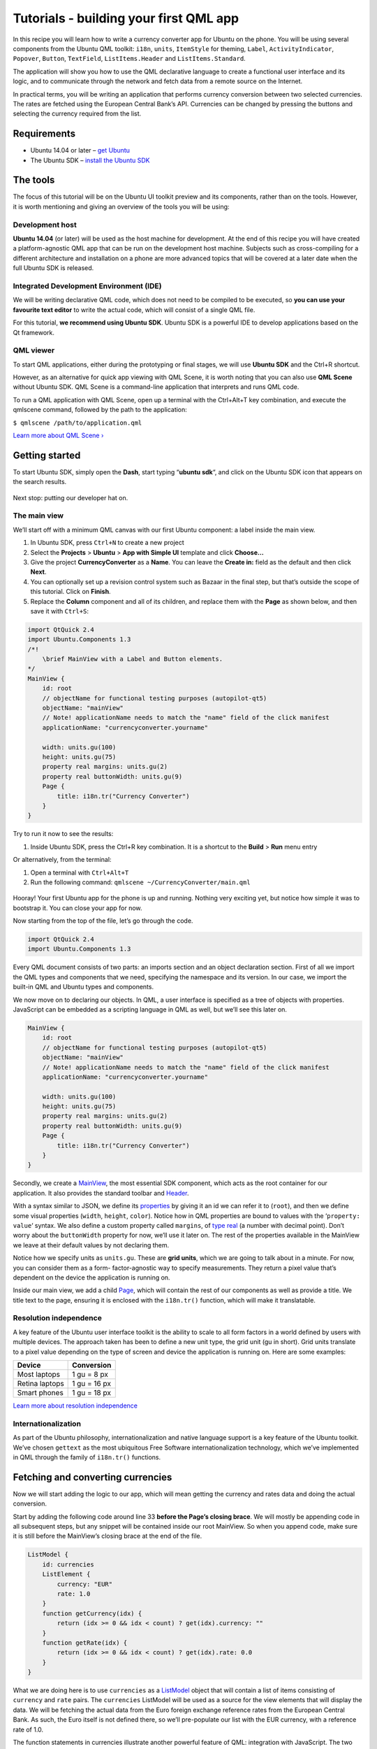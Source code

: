 Tutorials - building your first QML app
=======================================

In this recipe you will learn how to write a currency converter app for
Ubuntu on the phone. You will be using several components from the
Ubuntu QML toolkit: ``i18n``, ``units``, ``ItemStyle`` for theming,
``Label``, ``ActivityIndicator``, ``Popover``, ``Button``,
``TextField``, ``ListItems.Header`` and ``ListItems.Standard``.

The application will show you how to use the QML declarative language to
create a functional user interface and its logic, and to communicate
through the network and fetch data from a remote source on the Internet.

In practical terms, you will be writing an application that performs
currency conversion between two selected currencies. The rates are
fetched using the European Central Bank’s API. Currencies can be changed
by pressing the buttons and selecting the currency required from the
list.

Requirements
------------

-  Ubuntu 14.04 or later – `get
   Ubuntu <https://www.ubuntu.com/download/desktop>`__
-  The Ubuntu SDK – `install the Ubuntu
   SDK <../../platform/sdk/installing-the-sdk.md>`__

The tools
---------

The focus of this tutorial will be on the Ubuntu UI toolkit preview and
its components, rather than on the tools. However, it is worth
mentioning and giving an overview of the tools you will be using:

Development host
~~~~~~~~~~~~~~~~

**Ubuntu 14.04** (or later) will be used as the host machine for
development. At the end of this recipe you will have created a
platform-agnostic QML app that can be run on the development host
machine. Subjects such as cross-compiling for a different architecture
and installation on a phone are more advanced topics that will be
covered at a later date when the full Ubuntu SDK is released.

Integrated Development Environment (IDE)
~~~~~~~~~~~~~~~~~~~~~~~~~~~~~~~~~~~~~~~~

We will be writing declarative QML code, which does not need to be
compiled to be executed, so **you can use your favourite text editor**
to write the actual code, which will consist of a single QML file.

For this tutorial, **we recommend using Ubuntu SDK**. Ubuntu SDK is a
powerful IDE to develop applications based on the Qt framework.

QML viewer
~~~~~~~~~~

To start QML applications, either during the prototyping or final
stages, we will use **Ubuntu SDK** and the Ctrl+R shortcut.

However, as an alternative for quick app viewing with QML Scene, it is
worth noting that you can also use **QML Scene** without Ubuntu SDK. QML
Scene is a command-line application that interprets and runs QML code.

To run a QML application with QML Scene, open up a terminal with the
Ctrl+Alt+T key combination, and execute the qmlscene command, followed
by the path to the application:

``$ qmlscene /path/to/application.qml``

`Learn more about QML
Scene › <http://qt-project.org/doc/qt-5.0/qtquick/qtquick-qmlscene.html>`__

Getting started
---------------

To start Ubuntu SDK, simply open the **Dash**, start typing “\ **ubuntu
sdk**\ “, and click on the Ubuntu SDK icon that appears on the search
results.

.. figure:: ../../../media/qml-tutorial-ubuntu-sdk-dash.jpg
   :alt: 

Next stop: putting our developer hat on.

The main view
~~~~~~~~~~~~~

We’ll start off with a minimum QML canvas with our first Ubuntu
component: a label inside the main view.

1. In Ubuntu SDK, press ``Ctrl+N`` to create a new project
2. Select the **Projects** > **Ubuntu** > **App with Simple UI**
   template and click **Choose…**
3. Give the project **CurrencyConverter** as a **Name**. You can leave
   the **Create in:** field as the default and then click **Next**.
4. You can optionally set up a revision control system such as Bazaar in
   the final step, but that’s outside the scope of this tutorial. Click
   on **Finish**.
5. Replace the **Column** component and all of its children, and replace
   them with the **Page** as shown below, and then save it with
   ``Ctrl+S``:

.. code:: qml

    import QtQuick 2.4
    import Ubuntu.Components 1.3
    /*!
        \brief MainView with a Label and Button elements.
    */
    MainView {
        id: root
        // objectName for functional testing purposes (autopilot-qt5)
        objectName: "mainView"
        // Note! applicationName needs to match the "name" field of the click manifest
        applicationName: "currencyconverter.yourname"

        width: units.gu(100)
        height: units.gu(75)
        property real margins: units.gu(2)
        property real buttonWidth: units.gu(9)
        Page {
            title: i18n.tr("Currency Converter")
        }
    }

Try to run it now to see the results:

1. Inside Ubuntu SDK, press the Ctrl+R key combination. It is a shortcut
   to the **Build** > **Run** menu entry

Or alternatively, from the terminal:

1. Open a terminal with ``Ctrl+Alt+T``
2. Run the following command: ``qmlscene ~/CurrencyConverter/main.qml``

.. figure:: ../../../media/qml-tutorial-converter_0.png
   :alt: 

Hooray! Your first Ubuntu app for the phone is up and running. Nothing
very exciting yet, but notice how simple it was to bootstrap it. You can
close your app for now.

Now starting from the top of the file, let’s go through the code.

.. code:: qml

    import QtQuick 2.4
    import Ubuntu.Components 1.3

Every QML document consists of two parts: an imports section and an
object declaration section. First of all we import the QML types and
components that we need, specifying the namespace and its version. In
our case, we import the built-in QML and Ubuntu types and components.

We now move on to declaring our objects. In QML, a user interface is
specified as a tree of objects with properties. JavaScript can be
embedded as a scripting language in QML as well, but we’ll see this
later on.

.. code:: qml

    MainView {
        id: root
        // objectName for functional testing purposes (autopilot-qt5)
        objectName: "mainView"
        // Note! applicationName needs to match the "name" field of the click manifest
        applicationName: "currencyconverter.yourname"

        width: units.gu(100)
        height: units.gu(75)
        property real margins: units.gu(2)
        property real buttonWidth: units.gu(9)
        Page {
            title: i18n.tr("Currency Converter")
        }
    }

Secondly, we create a
`MainView <../api-qml-current/Ubuntu.Components.MainView.md>`__, the
most essential SDK component, which acts as the root container for our
application. It also provides the standard toolbar and
`Header <../design/building-blocks/header.md>`__.

With a syntax similar to JSON, we define its
`properties <http://doc.qt.io/qt-5/qtqml-syntax-propertybinding.html>`__
by giving it an id we can refer it to (``root``), and then we define
some visual properties (``width``, ``height``, ``color``). Notice how in
QML properties are bound to values with the ‘\ ``property: value``\ ‘
syntax. We also define a custom property called ``margins``, of
`type <http://doc.qt.io/qt-5/qtqml-typesystem-basictypes.html>`__
`real <http://doc.qt.io/qt-5/qml-real.html>`__ (a number with decimal
point). Don’t worry about the ``buttonWidth`` property for now, we’ll
use it later on. The rest of the properties available in the MainView we
leave at their default values by not declaring them.

Notice how we specify units as ``units.gu``. These are **grid units**,
which we are going to talk about in a minute. For now, you can consider
them as a form- factor-agnostic way to specify measurements. They return
a pixel value that’s dependent on the device the application is running
on.

Inside our main view, we add a child
`Page <../api-qml-current/Ubuntu.Components.Page.md>`__, which will
contain the rest of our components as well as provide a title. We title
text to the page, ensuring it is enclosed with the ``i18n.tr()``
function, which will make it translatable.

Resolution independence
~~~~~~~~~~~~~~~~~~~~~~~

A key feature of the Ubuntu user interface toolkit is the ability to
scale to all form factors in a world defined by users with multiple
devices. The approach taken has been to define a new unit type, the grid
unit (gu in short). Grid units translate to a pixel value depending on
the type of screen and device the application is running on. Here are
some examples:

+------------------+----------------+
| Device           | Conversion     |
+==================+================+
| Most laptops     | 1 gu = 8 px    |
+------------------+----------------+
| Retina laptops   | 1 gu = 16 px   |
+------------------+----------------+
| Smart phones     | 1 gu = 18 px   |
+------------------+----------------+

`Learn more about resolution
independence <../api-qml-current/UbuntuUserInterfaceToolkit.resolution-independence.md>`__

Internationalization
~~~~~~~~~~~~~~~~~~~~

As part of the Ubuntu philosophy, internationalization and native
language support is a key feature of the Ubuntu toolkit. We’ve chosen
``gettext`` as the most ubiquitous Free Software internationalization
technology, which we’ve implemented in QML through the family of
``i18n.tr()`` functions.

Fetching and converting currencies
----------------------------------

Now we will start adding the logic to our app, which will mean getting
the currency and rates data and doing the actual conversion.

Start by adding the following code around line 33 **before the Page’s
closing brace**. We will mostly be appending code in all subsequent
steps, but any snippet will be contained inside our root MainView. So
when you append code, make sure it is still before the MainView’s
closing brace at the end of the file.

.. code:: qml

    ListModel {
        id: currencies
        ListElement {
            currency: "EUR"
            rate: 1.0
        }
        function getCurrency(idx) {
            return (idx >= 0 && idx < count) ? get(idx).currency: ""
        }
        function getRate(idx) {
            return (idx >= 0 && idx < count) ? get(idx).rate: 0.0
        }
    }

What we are doing here is to use ``currencies`` as a
`ListModel <http://doc.qt.io/qt-5/qml-qtqml-models-listmodel.html>`__
object that will contain a list of items consisting of ``currency`` and
``rate`` pairs. The ``currencies`` ListModel will be used as a source
for the view elements that will display the data. We will be fetching
the actual data from the Euro foreign exchange reference rates from the
European Central Bank. As such, the Euro itself is not defined there, so
we’ll pre-populate our list with the EUR currency, with a reference rate
of 1.0.

The function statements in currencies illustrate another powerful
feature of QML: integration with JavaScript. The two JavaScript
functions are used as glue code to retrieve a currency or rate from an
index. They are required as currencies may not be loaded when component
property bindings use them for the first time. But do not worry much
about their function. For now it’s just important to remember that you
can transparently `integrate JavaScript code iny our QML
documents <http://doc.qt.io/qt-5/qtqml-javascript-expressions.html>`__.

Now we’ll fetch the actual data with a QtQuick object to load XML data
into a model: the `integrate JavaScript code in your QML
documents <http://doc.qt.io/qt-5/qml-qtquick-xmllistmodel-xmllistmodel.html>`__.
To use it, we add an additional import statement at the top of the file,
so that it looks like:

.. code:: qml

    import QtQuick 2.4
    import QtQuick.XmlListModel 2.0
    import Ubuntu.Components 1.3

And then around line 49, add the actual rate exchange fetcher code:

.. code:: qml

    XmlListModel {
        id: ratesFetcher
        source: "http://www.ecb.int/stats/eurofxref/eurofxref-daily.xml"
        namespaceDeclarations: "declare namespace gesmes='http://www.gesmes.org/xml/2002-08-01';"
                               +"declare default element namespace 'http://www.ecb.int/vocabulary/2002-08-01/eurofxref';"
        query: "/gesmes:Envelope/Cube/Cube/Cube"
        onStatusChanged: {
            if (status === XmlListModel.Ready) {
                for (var i = 0; i < count; i++)
                    currencies.append({"currency": get(i).currency, "rate": parseFloat(get(i).rate)})
            }
        }
        XmlRole { name: "currency"; query: "@currency/string()" }
        XmlRole { name: "rate"; query: "@rate/string()" }
    }

The relevant properties are ``source``, to indicate the URL where the
data will be fetched from; ``query``, to specify an absolute
`XPath <https://developer.mozilla.org/en-US/docs/XPath>`__ query to use
as the base query for creating model items from the ``XmlRoles`` below;
and ``namespaceDeclarations`` as the namespace declarations to be used
in the XPath queries.

The ``onStatusChanged`` signal handler demonstrates another combination
of versatile features: the signal and handler system together with
JavaScript. Each QML property has got a ``<property>Changed`` signal and
its corresponding on\ ``<property>Changed`` signal handler. In this
case, the ``StatusChanged`` signal will be emitted to notify of any
changes of the status property, and we define a handler to append all
the currency/rate items to the ``currencies`` ListModel once
``ratesFetcher`` has finished loading the data.

In summary, ``ratesFetcher`` will be populated with currency/rate items,
which will then be appended to ``currencies``.

It is worth mentioning that in most cases we’d be able to use a single
XmlListModel as the data source, but in our case we use it as an
intermediate container. We need to modify the data to add the EUR
currency, and we put the result in the ``currencies`` ListModel.

Notice how network access happens transparently so that you as a
developer don’t have to even think about it!

Around line 66, let’s add an
`ActivityIndicator <../api-qml-current/Ubuntu.Components.ActivityIndicator.md>`__
component to show activity while the rates are being fetched:

.. code:: qml

    ActivityIndicator {
        objectName: "activityIndicator"
        anchors.right: parent.right
        running: ratesFetcher.status === XmlListModel.Loading
    }

We anchor it to the right of its parent (``root``) and it will show
activity until the rates data has been fetched.

And finally, around line 32 (above and outside of the ``Page``), we add
the ``convert`` JavaScript function that will perform the actual
currency conversions:

.. code:: javascript

    function convert(from, fromRateIndex, toRateIndex) {
        var fromRate = currencies.getRate(fromRateIndex);
        if (from.length <= 0 || fromRate <= 0.0)
            return "";
        return currencies.getRate(toRateIndex) * (parseFloat(from) / fromRate);
    }

Choosing currencies
-------------------

At this point we’ve added all the backend code and we move on to user
interaction. We’ll start off with creating a new
`Component <http://doc.qt.io/qt-5/qml-qtqml-component.html>`__, a
reusable block that is created by combining other components and
objects.

Let’s first append two import statements at the top of the file,
underneath the other import statements:

.. code:: qml

    import Ubuntu.Components.ListItems 0.1
    import Ubuntu.Components.Popups 1.3

And then add the following code around line 79:

.. code:: qml

    Component {
        id: currencySelector
        Popover {
            Column {
                anchors {
                    top: parent.top
                    left: parent.left
                    right: parent.right
                }
                height: pageLayout.height
                Header {
                    id: header
                    text: i18n.tr("Select currency")
                }
                ListView {
                    clip: true
                    width: parent.width
                    height: parent.height - header.height
                    model: currencies
                    delegate: Standard {
                        objectName: "popoverCurrencySelector"
                        text: currency
                        onClicked: {
                            caller.currencyIndex = index
                            caller.input.update()
                            hide()
                        }
                    }
                }
            }
        }
    }

At this point, if you run the app, you will not yet see any visible
changes, so don’t worry if all you see is an empty rectangle.

What we’ve done is to create the currency selector, based on a
`Popover <../api-qml-current/Ubuntu.Components.Popups.Popover.md>`__ and
a standard Qt Quick
`ListView <http://doc.qt.io/qt-5/qml-qtquick-listview.html>`__. The
ListView will display the data from the ``currencies`` ListMode. Notice
how the Column object wraps the
`Header <../api-qml-current/Ubuntu.Components.ListItems.Header.md>`__
and the list view to arrange them vertically, and how each item in the
list view will be a
`Standard <../api-qml-current/Ubuntu.Components.ListItems.Standard.md>`__
list item component.

The popover will show the selection of currencies. Upon selection, the
popover will be hidden (see ``onClicked`` signal) and the caller’s data
is updated. We assume that the caller has ``currencyIndex`` and
``input`` properties, and that ``input`` is an item with an ``update()``
function.

Arranging the UI
----------------

Up until now we’ve been setting up the backend and building blocks for
our currency converter app. Let’s move on to the final step and the fun
bit, putting it all together and seeing the result!

Add the final snippet of code around line 110:

.. code:: qml

    Column {
        id: pageLayout
        anchors {
            fill: parent
            margins: root.margins
        }
        spacing: units.gu(1)
        Row {
            spacing: units.gu(1)
            Button {
                id: selectorFrom
                objectName: "selectorFrom"
                property int currencyIndex: 0
                property TextField input: inputFrom
                text: currencies.getCurrency(currencyIndex)
                onClicked: PopupUtils.open(currencySelector, selectorFrom)
            }
            TextField {
                id: inputFrom
                objectName: "inputFrom"
                errorHighlight: false
                validator: DoubleValidator {notation: DoubleValidator.StandardNotation}
                width: pageLayout.width - 2 * root.margins - root.buttonWidth
                height: units.gu(5)
                font.pixelSize: FontUtils.sizeToPixels("medium")
                text: '0.0'
                onTextChanged: {
                    if (activeFocus) {
                        inputTo.text = convert(inputFrom.text, selectorFrom.currencyIndex, selectorTo.currencyIndex)
                    }
                }
                function update() {
                    text = convert(inputTo.text, selectorTo.currencyIndex, selectorFrom.currencyIndex)
                }
            }
        }
        Row {
            spacing: units.gu(1)
            Button {
                id: selectorTo
                objectName: "selectorTo"
                property int currencyIndex: 1
                property TextField input: inputTo
                text: currencies.getCurrency(currencyIndex)
                onClicked: PopupUtils.open(currencySelector, selectorTo)
            }
            TextField {
                id: inputTo
                objectName: "inputTo"
                errorHighlight: false
                validator: DoubleValidator {notation: DoubleValidator.StandardNotation}
                width: pageLayout.width - 2 * root.margins - root.buttonWidth
                height: units.gu(5)
                font.pixelSize: FontUtils.sizeToPixels("medium")
                text: '0.0'
                onTextChanged: {
                    if (activeFocus) {
                        inputFrom.text = convert(inputTo.text, selectorTo.currencyIndex, selectorFrom.currencyIndex)
                    }
                }
                function update() {
                    text = convert(inputFrom.text, selectorFrom.currencyIndex, selectorTo.currencyIndex)
                }
            }
        }
        Button {
            id: clearBtn
            objectName: "clearBtn"
            text: i18n.tr("Clear")
            width: units.gu(12)
            onClicked: {
                inputTo.text = '0.0';
                inputFrom.text = '0.0';
            }
        }
    }

It’s a piece of code that’s longer than previous snippets, but it is
pretty simple and there is not much new in terms of syntax. What we’re
doing is arranging the visual components to provide user interaction
within the ``root`` area and defining signal handlers.

Notice how we use the ``onClicked`` signal handlers to define what will
happen when the user clicks on the currency selectors (i.e. the pop ups
are opened), the ``onTextChanged`` handler to call the ``convert``\ ()
function defined earlier to do conversions as we type, and we define the
``update()`` function the list view items from the ``currencySelector``
component defined earlier expect.

We are using a Column and two Rows to set up the layout, and each row
contains a currency selector button and a text field to display or input
the currency conversion values. We’ve also added a button below them to
clear both text fields at once. Here’s a mockup to illustrate the
layout:

.. figure:: ../../../media/qml-tutorial-PageLayout_2.png
   :alt: 

Lo and behold
-------------

So that’s it! Now we can lay back and enjoy our creation. Just press the
``Ctrl+R`` shortcut within Ubuntu SDK, and behold the fully functional
and slick currency converter you’ve just written with a few lines of
code.

.. figure:: ../../../media/qml-tutorial-converter_1.png
   :alt: 

.. figure:: ../../../media/qml-tutorial-converter_2.png
   :alt: 

Test it!
--------

Now that the application is running, don't forget about tests! The
`qualitypage for qml applications <../../platform/quality.md>`__ has you
covered. Learn about writing tests for every level of the testing
pyramid by using the application you just built.

Conclusion
----------

You’ve just learned how to write a form-factor-independent Ubuntu
application for the phone. In doing that, you’ve been exercising and
combining the power of technologies such as QML, Javascript and a
variety of Ubuntu components, to produce an app with a cohesive, crisp
and clean Ubuntu look.

You’ll surely have noticed the vast array of possibilities these
technologies open up, so it’s now up to you: help us testing the toolkit
preview, write your own apps and give us your feedback to make Ubuntu be
in the next billion phones!

Learn more
----------

If this tutorial has started whetting your appetite, you should
definitely check out the **Component Showcase** app that comes with the
Ubuntu QML toolkit preview. With it, you’ll be able to see all of the
Ubuntu components in action and look at their code to learn how to use
it in your apps.

.. figure:: ../../../media/qml-tutorial-ui_gallery.png
   :alt: 

If you want to study the Component Showcase code:

1. **Start Ubuntu SDK** by pressing the Ubuntu button in the Launcher.
   That will bring up the **Dash**.
2. Start typing ``ubuntu sdk`` and click on the Ubuntu SDK icon.
3. In Ubuntu SDK, then press the Ctrl+O key combination to open the file
   selection dialog.
4. **Select** the file
   ``/usr/lib/ubuntu-ui-toolkit/examples/ubuntu-ui-toolkit-gallery/ubuntu-ui-toolkit-gallery.qml``
   and click on **Open**.
5. To run the code, you can select the **Tools** > **External** > **Qt
   Quick** > **Qt Quick 2 Preview (qmlscene)** menu entry.

Alternatively, if you only want to run the Component Showcase:

1. Open the Dash
2. Type ``toolkit gallery`` and double click on the “Ubuntu Toolkit
   Gallery” result that appears to run it

Reference
~~~~~~~~~

-  `Code for this
   tutorial <http://bazaar.launchpad.net/~ubuntu-sdk-tutorials-dev/ubuntu-sdk-tutorials/trunk/files/head:/getting-started/CurrencyConverter.md>`__
   (use ``bzr branch lp:ubuntu-sdk-tutorials`` to get a local copy)
-  `Writing tests for Currency Converter <../../platform/quality.md>`__
-  `Ubuntu UI Toolkit API documentation <../api-qml-current/index.md>`__
-  `Qt Quick
   documentation <http://qt-project.org/doc/qt-5.0/qtquick/qtquick-index.html>`__
-  `Getting Started Programming with Qt
   Quick <http://qt-project.org/doc/qt-5.0/qtdoc/gettingstartedqml.html>`__
-  `Syntax of the QML
   language <http://qt-project.org/doc/qt-5.0/qtqml/qtqml-index.html#syntax-of-the-qml-language>`__
-  `Integrating JavaScript and
   QML <http://qt-project.org/doc/qt-5.0/qtquick/qtquick-usecase-integratingjs.html>`__

Questions?
----------

If you’ve got any questions on this tutorial, or on the technologies
that it uses, just `get in touch with our App Developer
Community <http://community.ubuntu.com>`__!
